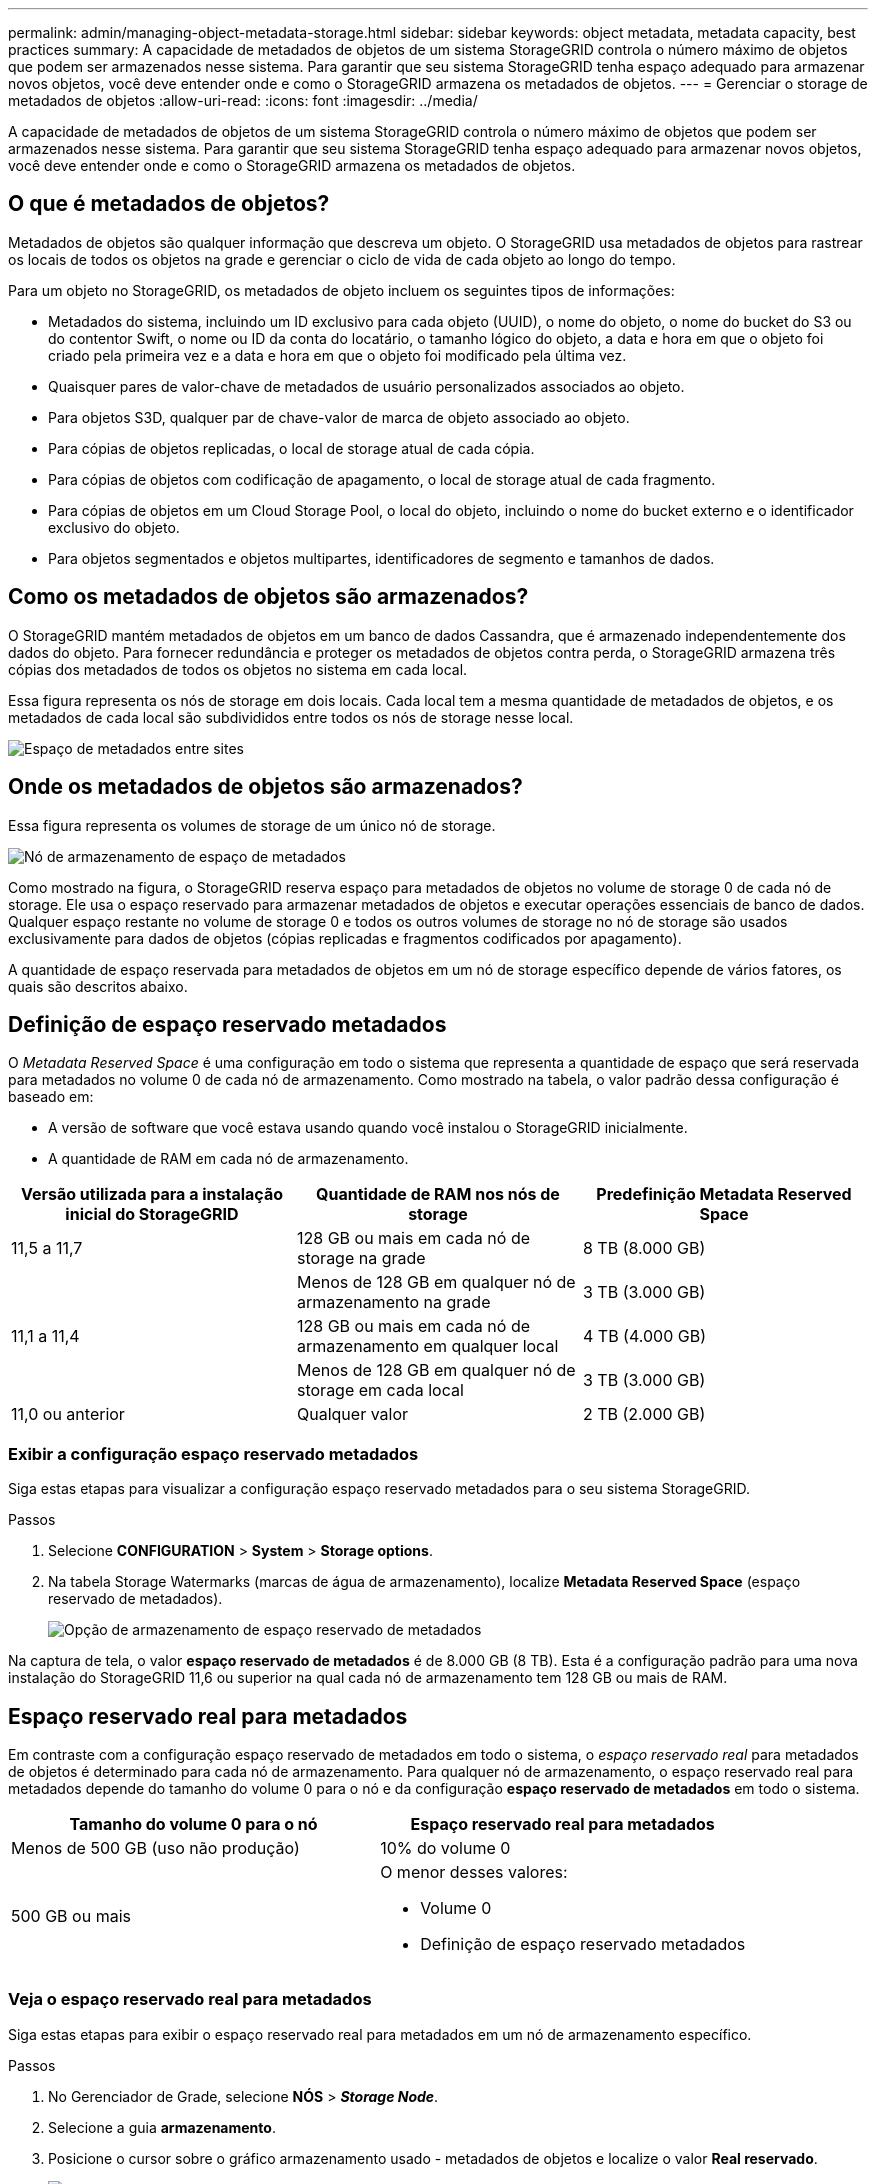 ---
permalink: admin/managing-object-metadata-storage.html 
sidebar: sidebar 
keywords: object metadata, metadata capacity, best practices 
summary: A capacidade de metadados de objetos de um sistema StorageGRID controla o número máximo de objetos que podem ser armazenados nesse sistema. Para garantir que seu sistema StorageGRID tenha espaço adequado para armazenar novos objetos, você deve entender onde e como o StorageGRID armazena os metadados de objetos. 
---
= Gerenciar o storage de metadados de objetos
:allow-uri-read: 
:icons: font
:imagesdir: ../media/


[role="lead"]
A capacidade de metadados de objetos de um sistema StorageGRID controla o número máximo de objetos que podem ser armazenados nesse sistema. Para garantir que seu sistema StorageGRID tenha espaço adequado para armazenar novos objetos, você deve entender onde e como o StorageGRID armazena os metadados de objetos.



== O que é metadados de objetos?

Metadados de objetos são qualquer informação que descreva um objeto. O StorageGRID usa metadados de objetos para rastrear os locais de todos os objetos na grade e gerenciar o ciclo de vida de cada objeto ao longo do tempo.

Para um objeto no StorageGRID, os metadados de objeto incluem os seguintes tipos de informações:

* Metadados do sistema, incluindo um ID exclusivo para cada objeto (UUID), o nome do objeto, o nome do bucket do S3 ou do contentor Swift, o nome ou ID da conta do locatário, o tamanho lógico do objeto, a data e hora em que o objeto foi criado pela primeira vez e a data e hora em que o objeto foi modificado pela última vez.
* Quaisquer pares de valor-chave de metadados de usuário personalizados associados ao objeto.
* Para objetos S3D, qualquer par de chave-valor de marca de objeto associado ao objeto.
* Para cópias de objetos replicadas, o local de storage atual de cada cópia.
* Para cópias de objetos com codificação de apagamento, o local de storage atual de cada fragmento.
* Para cópias de objetos em um Cloud Storage Pool, o local do objeto, incluindo o nome do bucket externo e o identificador exclusivo do objeto.
* Para objetos segmentados e objetos multipartes, identificadores de segmento e tamanhos de dados.




== Como os metadados de objetos são armazenados?

O StorageGRID mantém metadados de objetos em um banco de dados Cassandra, que é armazenado independentemente dos dados do objeto. Para fornecer redundância e proteger os metadados de objetos contra perda, o StorageGRID armazena três cópias dos metadados de todos os objetos no sistema em cada local.

Essa figura representa os nós de storage em dois locais. Cada local tem a mesma quantidade de metadados de objetos, e os metadados de cada local são subdivididos entre todos os nós de storage nesse local.

image::../media/metadata_space_across_sites.png[Espaço de metadados entre sites]



== Onde os metadados de objetos são armazenados?

Essa figura representa os volumes de storage de um único nó de storage.

image::../media/metadata_space_storage_node.png[Nó de armazenamento de espaço de metadados]

Como mostrado na figura, o StorageGRID reserva espaço para metadados de objetos no volume de storage 0 de cada nó de storage. Ele usa o espaço reservado para armazenar metadados de objetos e executar operações essenciais de banco de dados. Qualquer espaço restante no volume de storage 0 e todos os outros volumes de storage no nó de storage são usados exclusivamente para dados de objetos (cópias replicadas e fragmentos codificados por apagamento).

A quantidade de espaço reservada para metadados de objetos em um nó de storage específico depende de vários fatores, os quais são descritos abaixo.



== Definição de espaço reservado metadados

O _Metadata Reserved Space_ é uma configuração em todo o sistema que representa a quantidade de espaço que será reservada para metadados no volume 0 de cada nó de armazenamento. Como mostrado na tabela, o valor padrão dessa configuração é baseado em:

* A versão de software que você estava usando quando você instalou o StorageGRID inicialmente.
* A quantidade de RAM em cada nó de armazenamento.


[cols="1a,1a,1a"]
|===
| Versão utilizada para a instalação inicial do StorageGRID | Quantidade de RAM nos nós de storage | Predefinição Metadata Reserved Space 


 a| 
11,5 a 11,7
 a| 
128 GB ou mais em cada nó de storage na grade
 a| 
8 TB (8.000 GB)



 a| 
 a| 
Menos de 128 GB em qualquer nó de armazenamento na grade
 a| 
3 TB (3.000 GB)



 a| 
11,1 a 11,4
 a| 
128 GB ou mais em cada nó de armazenamento em qualquer local
 a| 
4 TB (4.000 GB)



 a| 
 a| 
Menos de 128 GB em qualquer nó de storage em cada local
 a| 
3 TB (3.000 GB)



 a| 
11,0 ou anterior
 a| 
Qualquer valor
 a| 
2 TB (2.000 GB)

|===


=== Exibir a configuração espaço reservado metadados

Siga estas etapas para visualizar a configuração espaço reservado metadados para o seu sistema StorageGRID.

.Passos
. Selecione *CONFIGURATION* > *System* > *Storage options*.
. Na tabela Storage Watermarks (marcas de água de armazenamento), localize *Metadata Reserved Space* (espaço reservado de metadados).
+
image::../media/metadata_reserved_space_storage_option.png[Opção de armazenamento de espaço reservado de metadados]



Na captura de tela, o valor *espaço reservado de metadados* é de 8.000 GB (8 TB). Esta é a configuração padrão para uma nova instalação do StorageGRID 11,6 ou superior na qual cada nó de armazenamento tem 128 GB ou mais de RAM.



== Espaço reservado real para metadados

Em contraste com a configuração espaço reservado de metadados em todo o sistema, o _espaço reservado real_ para metadados de objetos é determinado para cada nó de armazenamento. Para qualquer nó de armazenamento, o espaço reservado real para metadados depende do tamanho do volume 0 para o nó e da configuração *espaço reservado de metadados* em todo o sistema.

[cols="1a,1a"]
|===
| Tamanho do volume 0 para o nó | Espaço reservado real para metadados 


 a| 
Menos de 500 GB (uso não produção)
 a| 
10% do volume 0



 a| 
500 GB ou mais
 a| 
O menor desses valores:

* Volume 0
* Definição de espaço reservado metadados


|===


=== Veja o espaço reservado real para metadados

Siga estas etapas para exibir o espaço reservado real para metadados em um nó de armazenamento específico.

.Passos
. No Gerenciador de Grade, selecione *NÓS* > *_Storage Node_*.
. Selecione a guia *armazenamento*.
. Posicione o cursor sobre o gráfico armazenamento usado - metadados de objetos e localize o valor *Real reservado*.
+
image::../media/storage_used_object_metadata_actual_reserved.png[Armazenamento usado - metadados Objeto - Real reservado]



Na captura de tela, o valor *atual reservado* é de 8 TB. Esta captura de tela é para um nó de armazenamento grande em uma nova instalação do StorageGRID 11,6. Como a configuração espaço reservado de metadados em todo o sistema é menor que o volume 0 para este nó de armazenamento, o espaço reservado real para este nó é igual à configuração espaço reservado de metadados.



== Exemplo de espaço reservado real de metadados

Suponha que você instale um novo sistema StorageGRID usando a versão 11,7. Para este exemplo, suponha que cada nó de armazenamento tem mais de 128 GB de RAM e que o volume 0 do nó de armazenamento 1 (SN1) é de 6 TB. Com base nestes valores:

* O *Metadata Reserved Space* em todo o sistema está definido para 8 TB. (Este é o valor padrão para uma nova instalação do StorageGRID 11,6 ou superior se cada nó de armazenamento tiver mais de 128 GB de RAM.)
* O espaço reservado real para metadados para SN1 é de 6 TB. (Todo o volume é reservado porque o volume 0 é menor do que a configuração *espaço reservado de metadados*.)




== Espaço de metadados permitido

O espaço reservado real de cada nó de storage para metadados é subdividido no espaço disponível para metadados de objetos (o espaço de metadados permitido_) e no espaço necessário para operações essenciais de banco de dados (como compactação e reparo) e futuras atualizações de hardware e software. O espaço de metadados permitido rege a capacidade geral do objeto.

image::../media/metadata_allowed_space_volume_0.png[Metadados permitiram volume de espaço 0]

A tabela a seguir mostra como o StorageGRID calcula o espaço de metadados permitido* para diferentes nós de armazenamento, com base na quantidade de memória do nó e no espaço reservado real para metadados.

[cols="1a,1a,2a,2a"]
|===


 a| 
 a| 
 a| 
*Quantidade de memória no nó de armazenamento*



 a| 
 a| 
 a| 
&Lt; 128 GB
 a| 
&Gt; 128 GB



 a| 
*Espaço reservado real para metadados*
 a| 
&Lt; 4 TB
 a| 
60% do espaço reservado real para metadados, até um máximo de 1,32 TB
 a| 
60% do espaço reservado real para metadados, até um máximo de 1,98 TB



 a| 
&Gt; 4 TB
 a| 
(Espaço reservado real para metadados - 1 TB) x 60%, até um máximo de 1,32 TB
 a| 
(Espaço reservado real para metadados - 1 TB) x 60%, até um máximo de 3,96 TB

|===


=== Exibir espaço permitido de metadados

Siga estas etapas para exibir o espaço de metadados permitido para um nó de armazenamento.

.Passos
. No Gerenciador de Grade, selecione *NÓS*.
. Selecione o nó de armazenamento.
. Selecione a guia *armazenamento*.
. Posicione o cursor sobre o gráfico armazenamento usado - metadados de objetos e localize o valor *permitido*.
+
image::../media/storage_used_object_metadata_allowed.png[Armazenamento usado - metadados Objeto - permitido]



Na captura de tela, o valor *permitido* é de 3,96 TB, que é o valor máximo para um nó de armazenamento cujo espaço reservado real para metadados é superior a 4 TB.

O valor *allowed* corresponde a esta métrica Prometheus:

`storagegrid_storage_utilization_metadata_allowed_bytes`



== Exemplo de espaço permitido de metadados

Suponha que você instale um sistema StorageGRID usando a versão 11,6. Para este exemplo, suponha que cada nó de armazenamento tem mais de 128 GB de RAM e que o volume 0 do nó de armazenamento 1 (SN1) é de 6 TB. Com base nestes valores:

* O *Metadata Reserved Space* em todo o sistema está definido para 8 TB. (Este é o valor padrão para o StorageGRID 11,6 ou superior quando cada nó de armazenamento tem mais de 128 GB de RAM.)
* O espaço reservado real para metadados para SN1 é de 6 TB. (Todo o volume é reservado porque o volume 0 é menor do que a configuração *espaço reservado de metadados*.)
* O espaço permitido para metadados no SN1 é de 3 TB, com base no cálculo mostrado no <<table-allowed-space-for-metadata,tabela para espaço permitido para metadados>>: (espaço reservado real para metadados - 1 TB) x 60%, até um máximo de 3,96 TB.




== Como os nós de storage de diferentes tamanhos afetam a capacidade do objeto

Como descrito acima, o StorageGRID distribui uniformemente os metadados de objetos nos nós de storage em cada local. Por esse motivo, se um site contiver nós de storage de tamanhos diferentes, o menor nó do local determinará a capacidade de metadados do local.

Considere o seguinte exemplo:

* Você tem uma grade de local único que contém três nós de storage de tamanhos diferentes.
* A configuração *Metadata Reserved Space* é de 4 TB.
* Os nós de storage têm os seguintes valores para o espaço de metadados reservado real e o espaço de metadados permitido.
+
[cols="1a,1a,1a,1a"]
|===
| Nó de storage | Tamanho do volume 0 | Espaço reservado real de metadados | Espaço de metadados permitido 


 a| 
SN1
 a| 
2,2 TB
 a| 
2,2 TB
 a| 
1,32 TB



 a| 
SN2
 a| 
5 TB
 a| 
4 TB
 a| 
1,98 TB



 a| 
SN3
 a| 
6 TB
 a| 
4 TB
 a| 
1,98 TB

|===


Como os metadados de objetos são distribuídos uniformemente pelos nós de storage em um local, cada nó neste exemplo pode conter apenas 1,32 TB de metadados. Os 0,66 TB adicionais de espaço permitido de metadados para SN2 e SN3 não podem ser usados.

image::../media/metadata_space_three_storage_nodes.png[Espaço de metadados três nós de storage]

Da mesma forma, como o StorageGRID mantém todos os metadados de objetos para um sistema StorageGRID em cada local, a capacidade geral de metadados de um sistema StorageGRID é determinada pela capacidade de metadados de objetos do menor local.

E como a capacidade de metadados de objetos controla a contagem máxima de objetos, quando um nó fica sem capacidade de metadados, a grade fica efetivamente cheia.

.Informações relacionadas
* Para saber como monitorar a capacidade de metadados de objetos para cada nó de armazenamento, consulte as instruções para link:../monitor/index.html["Monitorização do StorageGRID"].
* Para aumentar a capacidade dos metadados de objetos do seu sistema, link:../expand/index.html["expanda sua grade"]adicionando novos nós de storage.

